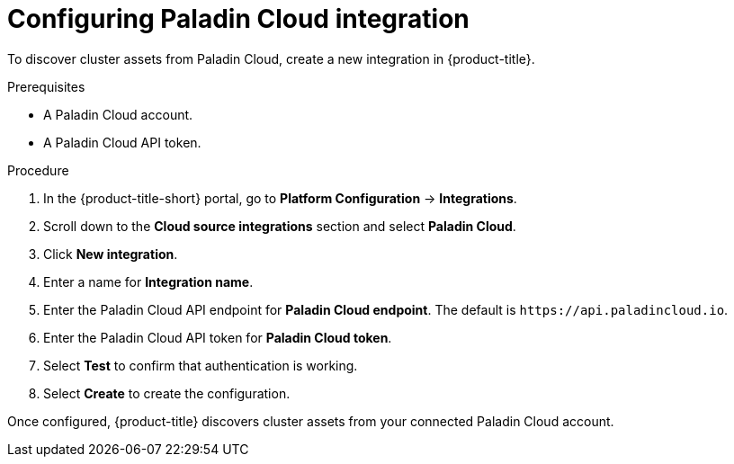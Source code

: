// Module included in the following assemblies:
//
// * integration/integrate-with-cloud-management-platforms.adoc
:_mod-docs-content-type: PROCEDURE
[id="cloud-management-platforms-paladin-cloud_{context}"]
= Configuring Paladin Cloud integration

To discover cluster assets from Paladin Cloud, create a new integration in {product-title}.

.Prerequisites
* A Paladin Cloud account.
* A Paladin Cloud API token.

.Procedure
. In the {product-title-short} portal, go to *Platform Configuration* -> *Integrations*.
. Scroll down to the *Cloud source integrations* section and select *Paladin Cloud*.
. Click *New integration*.
. Enter a name for *Integration name*.
. Enter the Paladin Cloud API endpoint for *Paladin Cloud endpoint*. The default is `\https://api.paladincloud.io`.
. Enter the Paladin Cloud API token for *Paladin Cloud token*.
. Select *Test* to confirm that authentication is working.
. Select *Create* to create the configuration.

Once configured, {product-title} discovers cluster assets from your connected Paladin Cloud account.
